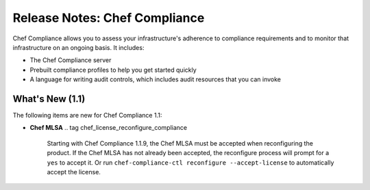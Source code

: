=====================================================
Release Notes: Chef Compliance
=====================================================

.. tag compliance_2

Chef Compliance allows you to assess your infrastructure's adherence to compliance requirements and to monitor that infrastructure on an ongoing basis. It includes:

* The Chef Compliance server
* Prebuilt compliance profiles to help you get started quickly
* A language for writing audit controls, which includes audit resources that you can invoke

.. end_tag

What's New (1.1)
=====================================================
The following items are new for Chef Compliance 1.1:

* **Chef MLSA** .. tag chef_license_reconfigure_compliance

                Starting with Chef Compliance 1.1.9, the Chef MLSA must be accepted when reconfiguring the product. If the Chef MLSA has not already been accepted, the reconfigure process will prompt for a ``yes`` to accept it. Or run ``chef-compliance-ctl reconfigure --accept-license`` to automatically accept the license.

                .. end_tag

